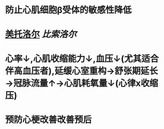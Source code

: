 * 防止心肌细胞β受体的敏感性降低
* [[file:../pages/美托洛尔.org][美托洛尔]] [[比索洛尔]]
* 心率↓,心肌收缩能力↓,血压↓(尤其适合伴高血压者),延缓心室重构→舒张期延长→冠脉流量↑→心肌耗氧量↓(心律x收缩压)
* 预防心梗改善改善预后